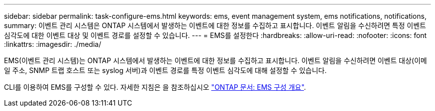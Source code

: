 ---
sidebar: sidebar 
permalink: task-configure-ems.html 
keywords: ems, event management system, ems notifications, notifications, 
summary: 이벤트 관리 시스템은 ONTAP 시스템에서 발생하는 이벤트에 대한 정보를 수집하고 표시합니다. 이벤트 알림을 수신하려면 특정 이벤트 심각도에 대한 이벤트 대상 및 이벤트 경로를 설정할 수 있습니다. 
---
= EMS를 설정한다
:hardbreaks:
:allow-uri-read: 
:nofooter: 
:icons: font
:linkattrs: 
:imagesdir: ./media/


[role="lead"]
EMS(이벤트 관리 시스템)는 ONTAP 시스템에서 발생하는 이벤트에 대한 정보를 수집하고 표시합니다. 이벤트 알림을 수신하려면 이벤트 대상(이메일 주소, SNMP 트랩 호스트 또는 syslog 서버)과 이벤트 경로를 특정 이벤트 심각도에 대해 설정할 수 있습니다.

CLI를 이용하여 EMS를 구성할 수 있다. 자세한 지침은 을 참조하십시오 https://docs.netapp.com/us-en/ontap/error-messages/index.html["ONTAP 문서: EMS 구성 개요"^].
